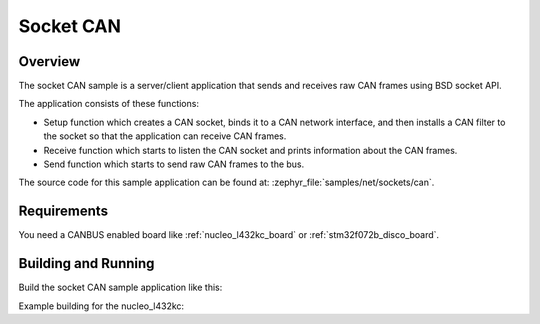 .. _socket-can-sample:

Socket CAN
##########

Overview
********

The socket CAN sample is a server/client application that sends and receives
raw CAN frames using BSD socket API.

The application consists of these functions:

* Setup function which creates a CAN socket, binds it to a CAN network
  interface, and then installs a CAN filter to the socket so that the
  application can receive CAN frames.
* Receive function which starts to listen the CAN socket and prints
  information about the CAN frames.
* Send function which starts to send raw CAN frames to the bus.

The source code for this sample application can be found at:
:zephyr_file:`samples/net/sockets/can`.

Requirements
************

You need a CANBUS enabled board like :ref:`nucleo_l432kc_board` or
:ref:`stm32f072b_disco_board`.

Building and Running
********************

Build the socket CAN sample application like this:

.. zephyr-app-commands::
   :zephyr-app: samples/net/sockets/can
   :board: <board to use>
   :conf: <config file to use>
   :goals: build
   :compact:

Example building for the nucleo_l432kc:

.. zephyr-app-commands::
   :zephyr-app: samples/net/sockets/can
   :host-os: unix
   :board: nucleo_l432kc
   :goals: run
   :compact:
